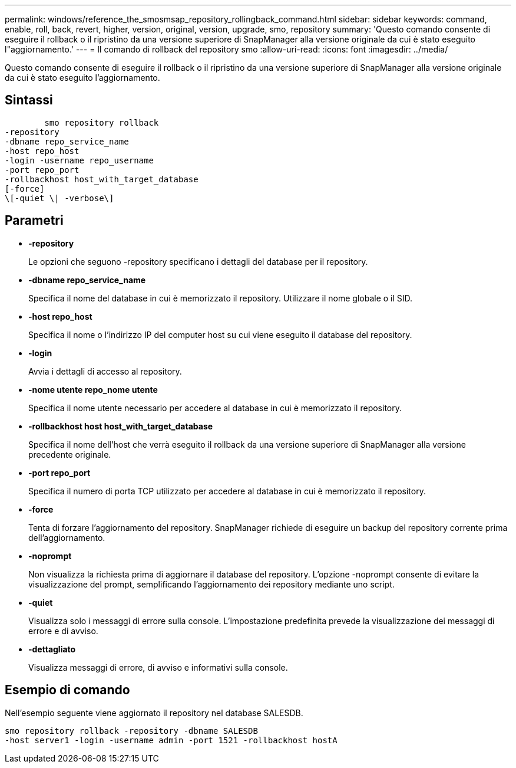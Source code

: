 ---
permalink: windows/reference_the_smosmsap_repository_rollingback_command.html 
sidebar: sidebar 
keywords: command, enable, roll, back, revert, higher, version, original, version, upgrade, smo, repository 
summary: 'Questo comando consente di eseguire il rollback o il ripristino da una versione superiore di SnapManager alla versione originale da cui è stato eseguito l"aggiornamento.' 
---
= Il comando di rollback del repository smo
:allow-uri-read: 
:icons: font
:imagesdir: ../media/


[role="lead"]
Questo comando consente di eseguire il rollback o il ripristino da una versione superiore di SnapManager alla versione originale da cui è stato eseguito l'aggiornamento.



== Sintassi

[listing]
----

        smo repository rollback
-repository
-dbname repo_service_name
-host repo_host
-login -username repo_username
-port repo_port
-rollbackhost host_with_target_database
[-force]
\[-quiet \| -verbose\]
----


== Parametri

* *-repository*
+
Le opzioni che seguono -repository specificano i dettagli del database per il repository.

* *-dbname repo_service_name*
+
Specifica il nome del database in cui è memorizzato il repository. Utilizzare il nome globale o il SID.

* *-host repo_host*
+
Specifica il nome o l'indirizzo IP del computer host su cui viene eseguito il database del repository.

* *-login*
+
Avvia i dettagli di accesso al repository.

* *-nome utente repo_nome utente*
+
Specifica il nome utente necessario per accedere al database in cui è memorizzato il repository.

* *-rollbackhost host host_with_target_database*
+
Specifica il nome dell'host che verrà eseguito il rollback da una versione superiore di SnapManager alla versione precedente originale.

* *-port repo_port*
+
Specifica il numero di porta TCP utilizzato per accedere al database in cui è memorizzato il repository.

* *-force*
+
Tenta di forzare l'aggiornamento del repository. SnapManager richiede di eseguire un backup del repository corrente prima dell'aggiornamento.

* *-noprompt*
+
Non visualizza la richiesta prima di aggiornare il database del repository. L'opzione -noprompt consente di evitare la visualizzazione del prompt, semplificando l'aggiornamento dei repository mediante uno script.

* *-quiet*
+
Visualizza solo i messaggi di errore sulla console. L'impostazione predefinita prevede la visualizzazione dei messaggi di errore e di avviso.

* *-dettagliato*
+
Visualizza messaggi di errore, di avviso e informativi sulla console.





== Esempio di comando

Nell'esempio seguente viene aggiornato il repository nel database SALESDB.

[listing]
----
smo repository rollback -repository -dbname SALESDB
-host server1 -login -username admin -port 1521 -rollbackhost hostA
----